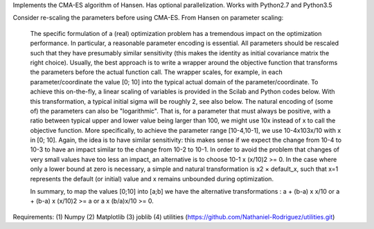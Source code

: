 Implements the CMA-ES algorithm of Hansen.
Has optional parallelization.
Works with Python2.7 and Python3.5

Consider re-scaling the parameters before using CMA-ES.
From Hansen on parameter scaling:
    The specific formulation of a (real) optimization problem has a tremendous
    impact on the optimization performance. In particular, a reasonable 
    parameter encoding is essential. All parameters should be rescaled such 
    that they have presumably similar sensitivity (this makes the identity as 
    initial covariance matrix the right choice). Usually, the best approach is
    to write a wrapper around the objective function that transforms 
    the parameters before the actual function call. The wrapper scales, 
    for example, in each parameter/coordinate the value [0; 10] into the 
    typical actual domain of the parameter/coordinate. To achieve this 
    on-the-fly, a linear scaling of variables is provided in the Scilab and 
    Python codes below. With this transformation, a typical initial sigma 
    will be roughly 2, see also below. The natural encoding of (some of) the 
    parameters can also be "logarithmic". That is, for a parameter that must 
    always be positive, with a ratio between typical upper and lower value 
    being larger than 100, we might use 10x instead of x to call the 
    objective function. More specifically, to achieve the parameter range 
    [10-4,10-1], we use 10-4x103x/10 with x in [0; 10]. Again, the idea is to 
    have similar sensitivity: this makes sense if we expect the change from 
    10-4 to 10-3 to have an impact similar to the change from 10-2 to 10-1. 
    In order to avoid the problem that changes of very small values have too 
    less an impact, an alternative is to choose 10-1 x (x/10)2 >= 0. In the 
    case where only a lower bound at zero is necessary, a simple and natural 
    transformation is x2 × default_x, such that x=1 represents the default 
    (or initial) value and x remains unbounded during optimization.

    In summary, to map the values [0;10] into [a;b] we have the alternative 
    transformations :
    a + (b-a) x x/10 or a + (b-a) x (x/10)2 >= a or a x (b/a)x/10 >= 0.


Requirements:
(1) Numpy
(2) Matplotlib
(3) joblib
(4) utilities (https://github.com/Nathaniel-Rodriguez/utilities.git)